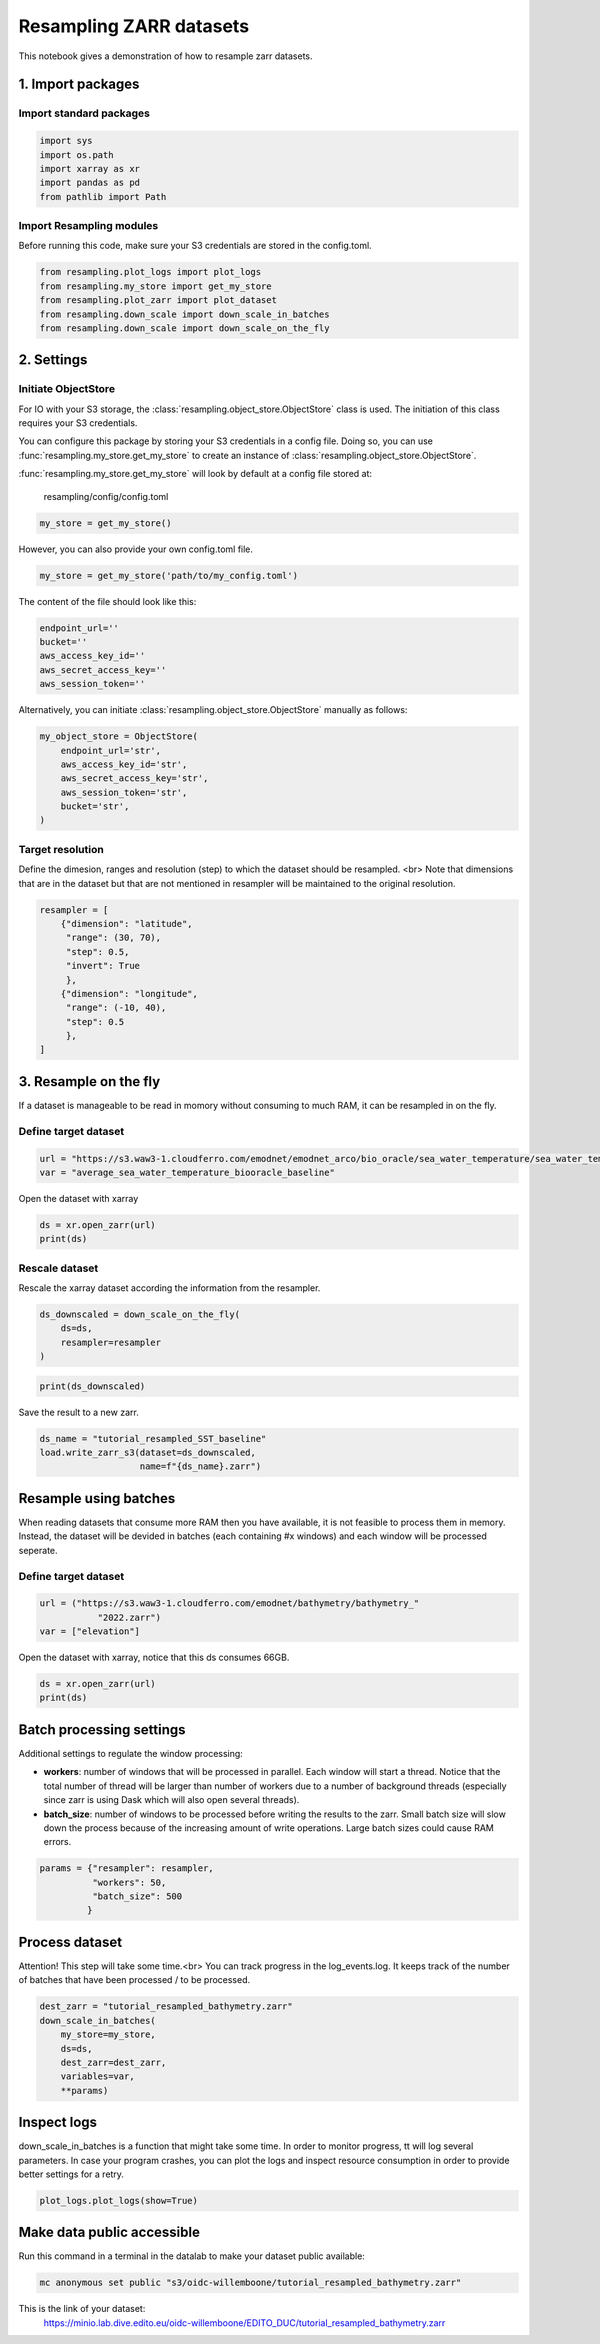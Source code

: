 Resampling ZARR datasets
========================

This notebook gives a demonstration of how to resample zarr datasets.

1. Import packages
^^^^^^^^^^^^^^^^^^

Import standard packages
""""""""""""""""""""""""

.. code-block:: python

    import sys
    import os.path
    import xarray as xr
    import pandas as pd
    from pathlib import Path

Import Resampling modules
"""""""""""""""""""""""""

Before running this code, make sure your S3 credentials are stored in the
config.toml.

.. code-block:: python

    from resampling.plot_logs import plot_logs
    from resampling.my_store import get_my_store
    from resampling.plot_zarr import plot_dataset
    from resampling.down_scale import down_scale_in_batches
    from resampling.down_scale import down_scale_on_the_fly

2. Settings
^^^^^^^^^^^

Initiate ObjectStore
""""""""""""""""""""

For IO with your S3 storage, the :class:`resampling.object_store.ObjectStore`
class is used. The initiation of this class requires your S3 credentials.

You can configure this package by storing your S3 credentials in a config file.
Doing so, you can use :func:`resampling.my_store.get_my_store` to  create an
instance of :class:`resampling.object_store.ObjectStore`.

:func:`resampling.my_store.get_my_store` will look by default at a
config file stored at:

    resampling/config/config.toml

.. code-block:: python

    my_store = get_my_store()

However, you can also provide your own config.toml file.

.. code-block:: python

    my_store = get_my_store('path/to/my_config.toml')


The content of the file should look like this:

.. code-block:: python

    endpoint_url=''
    bucket=''
    aws_access_key_id=''
    aws_secret_access_key=''
    aws_session_token=''


Alternatively, you can initiate :class:`resampling.object_store.ObjectStore`
manually as follows:

.. code-block:: python

    my_object_store = ObjectStore(
        endpoint_url='str',
        aws_access_key_id='str',
        aws_secret_access_key='str',
        aws_session_token='str',
        bucket='str',
    )

Target resolution
"""""""""""""""""

Define the dimesion, ranges and resolution (step) to which the dataset should
be resampled. <br>
Note that dimensions that are in the dataset but that are not mentioned in
resampler will be maintained to the original resolution.

.. code-block:: python

    resampler = [
        {"dimension": "latitude",
         "range": (30, 70),
         "step": 0.5,
         "invert": True
         },
        {"dimension": "longitude",
         "range": (-10, 40),
         "step": 0.5
         },
    ]


3. Resample on the fly
^^^^^^^^^^^^^^^^^^^^^^

If a dataset is manageable to be read in momory without consuming to much RAM, it can be resampled in on the fly.

Define target dataset
"""""""""""""""""""""

.. code-block:: python

    url = "https://s3.waw3-1.cloudferro.com/emodnet/emodnet_arco/bio_oracle/sea_water_temperature/sea_water_temperature_bio_oracle_baseline_2000_2019/climatologydecadedepthsurf.zarr"
    var = "average_sea_water_temperature_biooracle_baseline"

Open the dataset with xarray

.. code-block:: python

    ds = xr.open_zarr(url)
    print(ds)

Rescale dataset
"""""""""""""""

Rescale the xarray dataset according the information from the resampler.

.. code-block:: python

    ds_downscaled = down_scale_on_the_fly(
        ds=ds,
        resampler=resampler
    )

.. code-block:: python

    print(ds_downscaled)

Save the result to a new zarr.

.. code-block:: python

    ds_name = "tutorial_resampled_SST_baseline"
    load.write_zarr_s3(dataset=ds_downscaled,
                       name=f"{ds_name}.zarr")

Resample using batches
^^^^^^^^^^^^^^^^^^^^^^

When reading datasets that consume more RAM then you have available, it is not feasible to process them in memory. Instead, the dataset will be devided in batches (each containing #x windows) and each window will be processed seperate.

Define target dataset
""""""""""""""""""""""

.. code-block:: python

    url = ("https://s3.waw3-1.cloudferro.com/emodnet/bathymetry/bathymetry_"
               "2022.zarr")
    var = ["elevation"]

Open the dataset with xarray, notice that this ds consumes 66GB.

.. code-block:: python

    ds = xr.open_zarr(url)
    print(ds)

Batch processing settings
^^^^^^^^^^^^^^^^^^^^^^^^^

Additional settings to regulate the window processing:

* **workers**: number of windows that will be processed in parallel. Each window will start a thread. Notice that the total number of thread will be larger than number of workers due to a number of background threads (especially since zarr is using Dask which will also open several threads).
* **batch_size**: number of windows to be processed before writing the results to the zarr. Small batch size will slow down the process because of the increasing amount of write operations. Large batch sizes could cause RAM errors.

.. code-block:: python

    params = {"resampler": resampler,
              "workers": 50,
              "batch_size": 500
             }

Process dataset
^^^^^^^^^^^^^^^

Attention! This step will take some time.<br>
You can track progress in the log_events.log. It keeps track of the number of batches that have been processed / to be processed.

.. code-block:: python

    dest_zarr = "tutorial_resampled_bathymetry.zarr"
    down_scale_in_batches(
        my_store=my_store,
        ds=ds,
        dest_zarr=dest_zarr,
        variables=var,
        **params)

Inspect logs
^^^^^^^^^^^^

down_scale_in_batches is a function that might take some time. In order to monitor progress, tt will log several parameters.
In case your program crashes, you can plot the logs and inspect resource consumption in order to provide better settings for a retry.

.. code-block:: python

    plot_logs.plot_logs(show=True)


Make data public accessible
^^^^^^^^^^^^^^^^^^^^^^^^^^^
Run this command in a terminal in the datalab to make your dataset public
available:

.. code-block:: console

    mc anonymous set public "s3/oidc-willemboone/tutorial_resampled_bathymetry.zarr"

This is the link of your dataset:
    https://minio.lab.dive.edito.eu/oidc-willemboone/EDITO_DUC/tutorial_resampled_bathymetry.zarr

